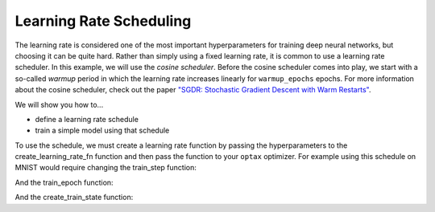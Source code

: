 Learning Rate Scheduling
=============================

The learning rate is considered one of the most important hyperparameters for
training deep neural networks, but choosing it can be quite hard.
Rather than simply using a fixed learning rate, it is common to use a learning rate scheduler.
In this example, we will use the *cosine scheduler*.
Before the cosine scheduler comes into play, we start with a so-called *warmup* period in which the
learning rate increases linearly for ``warmup_epochs`` epochs.
For more information about the cosine scheduler, check out the paper
`"SGDR: Stochastic Gradient Descent with Warm Restarts" <https://arxiv.org/abs/1608.03983>`_.

We will show you how to...

* define a learning rate schedule
* train a simple model using that schedule


.. testsetup::

  import jax
  import jax.numpy as jnp
  from flax.training import train_state
  import optax
  import functools

.. testcode::
  
  def create_learning_rate_fn(config, base_learning_rate, steps_per_epoch):
    """Create learning rate schedule."""
    warmup_fn = optax.linear_schedule(
        init_value=0., end_value=base_learning_rate,
        transition_steps=config.warmup_epochs * steps_per_epoch)
    cosine_epochs = max(config.num_epochs - config.warmup_epochs, 1)
    cosine_fn = optax.cosine_decay_schedule(
        init_value=base_learning_rate,
        decay_steps=cosine_epochs * steps_per_epoch)
    schedule_fn = optax.join_schedules(
        schedules=[warmup_fn, cosine_fn],
        boundaries=[config.warmup_epochs * steps_per_epoch])
    return schedule_fn

To use the schedule, we must create a learning rate function by passing the hyperparameters to the
create_learning_rate_fn function and then pass the function to your ``optax`` optimizer.
For example using this schedule on MNIST would require changing the train_step function:

.. codediff:: 
  :title_left: Default learning rate
  :title_right: Learning rate schedule
  
  @jax.jit
  def train_step(state, batch):
    def loss_fn(params):
      logits = CNN().apply({'params': params}, batch['image'])
      one_hot = jax.nn.one_hot(batch['label'], 10)
      loss = jnp.mean(optax.softmax_cross_entropy(logits, one_hot))
      return loss, logits
    grad_fn = jax.value_and_grad(loss_fn, has_aux=True)
    (_, logits), grads = grad_fn(state.params)
    new_state = state.apply_gradients(grads=grads)
    metrics = compute_metrics(logits, batch['label'])
  
  
    return new_state, metrics
  ---
  @functools.partial(jax.jit, static_argnums=2) #!
  def train_step(state, batch, learning_rate_fn): #!
    def loss_fn(params):
      logits = CNN().apply({'params': params}, batch['image'])
      one_hot = jax.nn.one_hot(batch['label'], 10)
      loss = jnp.mean(optax.softmax_cross_entropy(logits, one_hot))
      return loss, logits
    grad_fn = jax.value_and_grad(loss_fn, has_aux=True)
    (_, logits), grads = grad_fn(state.params)
    new_state = state.apply_gradients(grads=grads)
    metrics = compute_metrics(logits, batch['label'])
    lr = learning_rate_fn(state.step) #!
    metrics['learning_rate'] = lr #!
    return new_state, metrics

And the train_epoch function:

.. codediff::
  :title_left: Default learning rate
  :title_right: Learning rate schedule
  
  def train_epoch(state, train_ds, batch_size, epoch, rng):
    """Train for a single epoch."""
    train_ds_size = len(train_ds['image'])
    steps_per_epoch = train_ds_size // batch_size
    perms = jax.random.permutation(rng, len(train_ds['image']))
    perms = perms[:steps_per_epoch * batch_size]
    perms = perms.reshape((steps_per_epoch, batch_size))
    batch_metrics = []
    for perm in perms:
      batch = {k: v[perm, ...] for k, v in train_ds.items()}
      state, metrics = train_step(state, batch)
      batch_metrics.append(metrics)
  
    # compute mean of metrics across each batch in epoch.
    batch_metrics = jax.device_get(batch_metrics)
    epoch_metrics = {
        k: np.mean([metrics[k] for metrics in batch_metrics])
        for k in batch_metrics[0]}
  
    logging.info('train epoch: %d, loss: %.4f, accuracy: %.2f', epoch,
                 epoch_metrics['loss'], epoch_metrics['accuracy'] * 100)
  
    return state, epoch_metrics
  ---
  def train_epoch(state, train_ds, batch_size, epoch, learning_rate_fn, rng): #!
    """Train for a single epoch."""
    train_ds_size = len(train_ds['image'])
    steps_per_epoch = train_ds_size // batch_size
    perms = jax.random.permutation(rng, len(train_ds['image']))
    perms = perms[:steps_per_epoch * batch_size]
    perms = perms.reshape((steps_per_epoch, batch_size))
    batch_metrics = []
    for perm in perms:
      batch = {k: v[perm, ...] for k, v in train_ds.items()}
      state, metrics = train_step(state, batch, learning_rate_fn) #!
      batch_metrics.append(metrics)
  
    # compute mean of metrics across each batch in epoch.
    batch_metrics = jax.device_get(batch_metrics)
    epoch_metrics = {
        k: np.mean([metrics[k] for metrics in batch_metrics])
        for k in batch_metrics[0]}
  
    logging.info('train epoch: %d, loss: %.4f, accuracy: %.2f', epoch,
                 epoch_metrics['loss'], epoch_metrics['accuracy'] * 100)
  
    return state, epoch_metrics


And the create_train_state function:


.. codediff::
  :title_left: Default learning rate
  :title_right: Learning rate schedule

  def create_train_state(rng, config):
    """Creates initial `TrainState`."""
    cnn = CNN()
    params = cnn.init(rng, jnp.ones([1, 28, 28, 1]))['params']
    tx = optax.sgd(config.learning_rate, config.momentum)
    return train_state.TrainState.create(
        apply_fn=cnn.apply, params=params, tx=tx)
  ---
  def create_train_state(rng, config, learning_rate_fn): #!
    """Creates initial `TrainState`."""
    cnn = CNN()
    params = cnn.init(rng, jnp.ones([1, 28, 28, 1]))['params']
    tx = optax.sgd(learning_rate_fn, config.momentum) #!
    return train_state.TrainState.create(
        apply_fn=cnn.apply, params=params, tx=tx)

